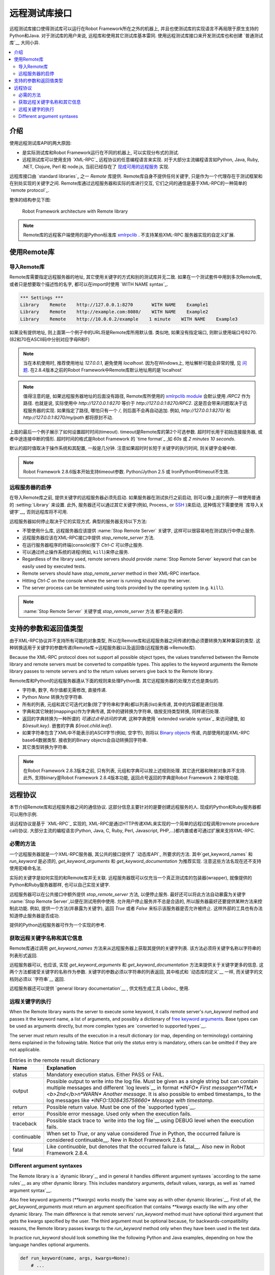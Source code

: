 远程测试库接口
========================

远程测试库接口使得测试库可以运行在Robot Framework所在之外的机器上, 并且也使测试库的实现语言不再局限于原生支持的Python和Java. 对于测试库的用户来说, 远程库和使用其它测试库基本雷同. 使用远程测试库接口来开发测试库也和创建 `普通测试库`__ 大同小异.

__ `Creating test libraries`_

.. contents::
   :depth: 2
   :local:

.. Introduction

介绍
------------

使用远程测试库API的两大原因:

* 是实际测试库和Robot Framework运行在不同的机器上, 可以实现分布式的测试.

* 远程测试库可以使用支持 `XML-RPC`_ 远程协议的任意编程语言来实现. 
  对于大部分主流编程语言如Python, Java, Ruby, .NET, Clojure, Perl 和 node.js, 当前已经存在了 `现成可用的远程服务`__ 实现.

远程库接口由 `standard libraries`_ 之一 `Remote` 库提供. Remote库自身不提供任何关键字, 只是作为一个代理存在于测试框架和在别处实现的关键字之间. Remote库通过远程服务器和实际的库进行交互, 它们之间的通信是基于XML-RPC的一种简单的 `remote protocol`_. 

整体的结构参见下图:

.. figure:: src/ExtendingRobotFramework/remote.png

   Robot Framework architecture with Remote library


.. note:: Remote库的远程客户端使用的是Python标准库 xmlrpclib__ . 不支持某些XML-RPC
          服务器实现的自定义扩展.

__ https://code.google.com/p/robotframework/wiki/RemoteLibrary#Available_remote_servers
__ http://docs.python.org/2/library/xmlrpclib.html

.. Taking Remote library into use

使用Remote库
------------------------------

.. Importing Remote library

导入Remote库
~~~~~~~~~~~~~~~~~~~~~~~~

Remote库需要指定远程服务器的地址, 其它使用关键字的方式和别的测试库并无二致. 如果在一个测试套件中用到多次Remote库, 或者只是想要取个描述性的名字, 都可以在import时使用 `WITH NAME syntax`_.

.. sourcecode:: robotframework

   *** Settings ***
   Library    Remote    http://127.0.0.1:8270       WITH NAME    Example1
   Library    Remote    http://example.com:8080/    WITH NAME    Example2
   Library    Remote    http://10.0.0.2/example    1 minute    WITH NAME    Example3

如果没有提供地址, 则上面第一个例子中的URL将是Remote库所用默认值. 类似地, 如果没有指定端口, 则默认使用端口号8270. (82和70在ASCII码中分别对应字母R和F)

.. note:: 当在本机使用时, 推荐使用地址 `127.0.0.1`, 避免使用 `localhost`.
          因为在Windows上, 地址解析可能会非常的慢, 见 `问题`__.
          在2.8.4版本之前的Robot Framework中Remote库默认地址用的是`localhost`

.. note:: 值得注意的是, 如果远程服务器地址的后面没有路径, 
          Remote库所使用的 `xmlrpclib module`__ 会默认使用 `/RPC2` 作为路径. 也就是说, 实际使用中 `http://127.0.0.1:8270` 等价于
          `http://127.0.0.1:8270/RPC2`. 这是否会带来问题取决于远程服务器的实现.
          如果指定了路径, 哪怕只有一个 `/`, 则后面不会再自动追加. 例如,
          `http://127.0.0.1:8270/` 和 `http://127.0.0.1:8270/my/path` 都将原封不动.

上面的最后一个例子展示了如何设置超时时间(timeout). timeout是Remote库的第2个可选参数. 超时时长用于初始连接服务器, 或者中途连接中断的情形. 超时时间的格式是Robot Framework 的 `time format`_ ,如 `60s` 或 `2 minutes 10 seconds`.

默认的超时值取决于操作系统和其配置, 一般是几分钟. 注意如果超时时长短于关键字的执行时间, 则关键字会被中断.

.. note:: Robot Framework 2.8.6版本开始支持timeout参数.
          Python/Jython 2.5 或 IronPython中timeout不生效.

__ http://stackoverflow.com/questions/14504450/pythons-xmlrpc-extremely-slow-one-second-per-call
__ https://docs.python.org/2/library/xmlrpclib.html

.. Starting and stopping remote servers

远程服务器的启停
~~~~~~~~~~~~~~~~~~~~~~~~~~~~~~~~~~~~

在导入Remote库之前, 提供关键字的远程服务器必须先启动. 如果服务器在测试执行之前启动, 则可以像上面的例子一样使用普通的 :setting:`Library` 来设置. 此外, 服务器还可以通过其它关键字(例如, Process_ or SSH__ )来启动, 这种情况下需要使用 `库导入关键字`__, 否则远程库将不可用.

远程服务器如何停止取决于它的实现方式. 典型的服务器支持以下方法:

* 不管使用什么库, 远程服务器应该提供 :name:`Stop Remote Server` 关键字, 
  这样可以很容易地在测试执行中停止服务.
* 远程服务器应该在XML-RPC接口中提供 `stop_remote_server` 方法.
* 在运行服务器程序的终端(console)按下 `Ctrl-C` 可以停止服务.
* 可以通过终止操作系统的进程(例如, ``kill``)来停止服务.

* Regardless of the library used, remote servers should provide :name:`Stop
  Remote Server` keyword that can be easily used by executed tests.
* Remote servers should have `stop_remote_server` method in their
  XML-RPC interface.
* Hitting `Ctrl-C` on the console where the server is running should
  stop the server.
* The server process can be terminated using tools provided by the
  operating system (e.g. ``kill``).

.. note:: :name:`Stop Remote Server` 关键字或 `stop_remote_server` 方法
          都不是必需的.

__ https://github.com/robotframework/SSHLibrary
__ `Using Import Library keyword`_

.. Supported argument and return value types

支持的参数和返回值类型
-----------------------------------------

由于XML-RPC协议并不支持所有可能的对象类型, 所以在Remote库和远程服务器之间传递的值必须要转换为某种兼容的类型. 这种转换适用于关键字的参数传递(Remote库->远程服务器)以及返回值(远程服务器->Remote库).

Because the XML-RPC protocol does not support all possible object
types, the values transferred between the Remote library and remote
servers must be converted to compatible types. This applies to the
keyword arguments the Remote library passes to remote servers and to
the return values servers give back to the Remote library.

Remote库和Python的远程服务器遵从下面的规则来处理Python值. 其它远程服务器的处理方式也是类似的.


* 字符串, 数字, 布尔值都无需修改, 直接传递.

* Python `None` 转换为空字符串.

* 所有的列表, 元组和其它可迭代对象(除了字符串和字典)都以列表(list)来传递, 其中的内容都是递归处理. 

* 字典和其它映射(mappings)作为字典传递, 其中的键转换为字符串, 值按支持类型转换, 同样递归处理.

* 返回的字典转换为一种所谓的 *可通过点号访问的字典*, 这种字典使用 `extended variable syntax`_ 来访问键值, 如 `${result.key}`.  嵌套的字典 `${root.child.leaf}`.

* 如果字符串包含了XML中不能表示的ASCII字节(例如, 空字节), 则将以 `Binary objects`__  传递, 内部使用的是XML-RPC base64数据类型. 接收到的Binary objects会自动转换回字符串. 

* 其它类型转换为字符串.

.. note:: 在Robot Framework 2.8.3版本之前, 只有列表, 元组和字典可以按上述规则处理.
          其它迭代器和映射对象并不支持. 此外, 支持binary是Robot Framework 2.8.4版本功能, 返回点号返回的字典是Robot Framework 2.9新增功能.

__ http://docs.python.org/2/library/xmlrpclib.html#binary-objects

.. Remote protocol

远程协议
---------------

本节介绍Remote库和远程服务器之间的通信协议. 这部分信息主要针对的是要创建远程服务的人. 现成的Python和Ruby服务器都可以用作示例.

该远程协议是基于 `XML-RPC`_ 实现的, XML-RPC是通过HTTP传递XML来实现的一个简单的远程过程调用(remote procedure call)协议.
大部分主流的编程语言(Python, Java, C, Ruby, Perl, Javascript, PHP,...)都内置或者可通过扩展来支持XML-RPC.


.. Required methods

必需的方法
~~~~~~~~~~~~~~~~

一个远程服务器就是一个XML-RPC服务器, 其公共的接口提供了 `动态库API`_ 所要求的方法. 其中`get_keyword_names` 和 `run_keyword` 是必须的,  `get_keyword_arguments` 和 `get_keyword_documentation` 为推荐实现. 注意这些方法名现在还不支持使用驼峰命名法. 

实际的关键字是如何实现的和Remote库并无关联. 远程服务器既可以仅充当一个真正测试库的包装器(wrapper), 就像提供的Python和Ruby服务器那样, 也可以自己实现关键字.

远程服务器可以在公共接口中额外提供 `stop_remote_server` 方法, 以便停止服务. 最好还可以将此方法自动暴露为关键字 :name:`Stop Remote Server`,以便在测试用例中使用. 允许用户停止服务并不总是合适的, 所以服务器最好还要提供某种方法来控制此功能. 例如, 提供一个方法(并暴露为关键字), 返回 `True` 或者 `False` 来标示该服务器是否允许被终止. 这样外部的工具也有办法知道停止服务器是否成功.

.. 不太明白这个方法的必要性


提供的Python远程服务器可作为一个实现的参考.

.. Getting remote keyword names and other information

获取远程关键字名称和其它信息
~~~~~~~~~~~~~~~~~~~~~~~~~~~~~~~~~~~~~~~~~~~~~~~~~~

Remote库通过调用 `get_keyword_names` 方法来从远程服务器上获取其提供的关键字列表. 该方法必须将关键字名称以字符串的列表形式返回.

远程服务器可以, 也应该, 实现 `get_keyword_arguments` 和 `get_keyword_documentation` 方法来提供关于关键字更多的信息. 这两个方法都接受关键字的名称作为参数. 关键字的参数必须以字符串的列表返回, 其中格式和 `动态库的定义`__ 一样, 而关键字的文档则必须以 `字符串`__ 返回.

远程服务器还可以提供 `general library documentation`__ , 供文档生成工具 Libdoc_ 使用.

__ `Getting keyword arguments`_
__ `Getting keyword documentation`_
__ `Getting general library documentation`_

.. Executing remote keywords

远程关键字的执行
~~~~~~~~~~~~~~~~~~~~~~~~~

When the Remote library wants the server to execute some keyword, it
calls remote server's `run_keyword` method and passes it the
keyword name, a list of arguments, and possibly a dictionary of
`free keyword arguments`__. Base types can be used as
arguments directly, but more complex types are `converted to supported
types`__.

The server must return results of the execution in a result dictionary
(or map, depending on terminology) containing items explained in the
following table. Notice that only the `status` entry is mandatory,
others can be omitted if they are not applicable.

.. table:: Entries in the remote result dictionary
   :class: tabular

   +------------+-------------------------------------------------------------+
   |     Name   |                         Explanation                         |
   +============+=============================================================+
   | status     | Mandatory execution status. Either PASS or FAIL.            |
   +------------+-------------------------------------------------------------+
   | output     | Possible output to write into the log file. Must be given   |
   |            | as a single string but can contain multiple messages and    |
   |            | different `log levels`__ in format `*INFO* First            |
   |            | message\n*HTML* <b>2nd</b>\n*WARN* Another message`. It     |
   |            | is also possible to embed timestamps_ to the log messages   |
   |            | like `*INFO:1308435758660* Message with timestamp`.         |
   +------------+-------------------------------------------------------------+
   | return     | Possible return value. Must be one of the `supported        |
   |            | types`__.                                                   |
   +------------+-------------------------------------------------------------+
   | error      | Possible error message. Used only when the execution fails. |
   +------------+-------------------------------------------------------------+
   | traceback  | Possible stack trace to `write into the log file`__ using   |
   |            | DEBUG level when the execution fails.                       |
   +------------+-------------------------------------------------------------+
   | continuable| When set to `True`, or any value considered                 |
   |            | `True` in Python, the occurred failure is considered        |
   |            | continuable__. New in Robot Framework 2.8.4.                |
   +------------+-------------------------------------------------------------+
   | fatal      | Like `continuable`, but denotes that the occurred           |
   |            | failure is fatal__. Also new in Robot Framework 2.8.4.      |
   +------------+-------------------------------------------------------------+

__ `Different argument syntaxes`_
__ `Supported argument and return value types`_
__ `Logging information`_
__ `Supported argument and return value types`_
__ `Reporting keyword status`_
__ `Continue on failure`_
__ `Stopping test execution gracefully`_

Different argument syntaxes
~~~~~~~~~~~~~~~~~~~~~~~~~~~

The Remote library is a `dynamic library`_, and in general it handles
different argument syntaxes `according to the same rules`__ as any other
dynamic library.
This includes mandatory arguments, default values, varargs, as well
as `named argument syntax`__.

Also free keyword arguments (`**kwargs`) works mostly the `same way
as with other dynamic libraries`__. First of all, the
`get_keyword_arguments` must return an argument specification that
contains `**kwargs` exactly like with any other dynamic library.
The main difference is that
remote servers' `run_keyword` method must have optional third argument
that gets the kwargs specified by the user. The third argument must be optional
because, for backwards-compatibility reasons, the Remote library passes kwargs
to the `run_keyword` method only when they have been used in the test data.

In practice `run_keyword` should look something like the following
Python and Java examples, depending on how the language handles optional
arguments.

.. sourcecode:: python

    def run_keyword(name, args, kwargs=None):
        # ...


.. sourcecode:: java

    public Map run_keyword(String name, List args) {
        // ...
    }

    public Map run_keyword(String name, List args, Map kwargs) {
        // ...
    }

.. note:: Remote library supports `**kwargs` starting from
          Robot Framework 2.8.3.

__ `Getting keyword arguments`_
__ `Named argument syntax with dynamic libraries`_
__ `Free keyword arguments with dynamic libraries`_
